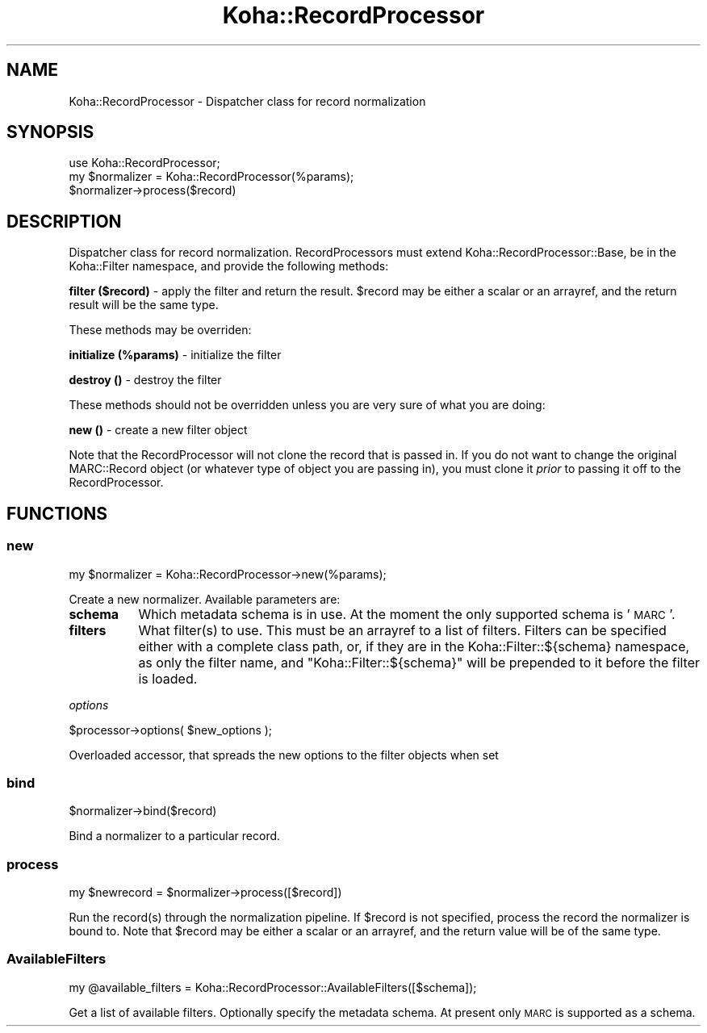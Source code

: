 .\" Automatically generated by Pod::Man 4.10 (Pod::Simple 3.35)
.\"
.\" Standard preamble:
.\" ========================================================================
.de Sp \" Vertical space (when we can't use .PP)
.if t .sp .5v
.if n .sp
..
.de Vb \" Begin verbatim text
.ft CW
.nf
.ne \\$1
..
.de Ve \" End verbatim text
.ft R
.fi
..
.\" Set up some character translations and predefined strings.  \*(-- will
.\" give an unbreakable dash, \*(PI will give pi, \*(L" will give a left
.\" double quote, and \*(R" will give a right double quote.  \*(C+ will
.\" give a nicer C++.  Capital omega is used to do unbreakable dashes and
.\" therefore won't be available.  \*(C` and \*(C' expand to `' in nroff,
.\" nothing in troff, for use with C<>.
.tr \(*W-
.ds C+ C\v'-.1v'\h'-1p'\s-2+\h'-1p'+\s0\v'.1v'\h'-1p'
.ie n \{\
.    ds -- \(*W-
.    ds PI pi
.    if (\n(.H=4u)&(1m=24u) .ds -- \(*W\h'-12u'\(*W\h'-12u'-\" diablo 10 pitch
.    if (\n(.H=4u)&(1m=20u) .ds -- \(*W\h'-12u'\(*W\h'-8u'-\"  diablo 12 pitch
.    ds L" ""
.    ds R" ""
.    ds C` ""
.    ds C' ""
'br\}
.el\{\
.    ds -- \|\(em\|
.    ds PI \(*p
.    ds L" ``
.    ds R" ''
.    ds C`
.    ds C'
'br\}
.\"
.\" Escape single quotes in literal strings from groff's Unicode transform.
.ie \n(.g .ds Aq \(aq
.el       .ds Aq '
.\"
.\" If the F register is >0, we'll generate index entries on stderr for
.\" titles (.TH), headers (.SH), subsections (.SS), items (.Ip), and index
.\" entries marked with X<> in POD.  Of course, you'll have to process the
.\" output yourself in some meaningful fashion.
.\"
.\" Avoid warning from groff about undefined register 'F'.
.de IX
..
.nr rF 0
.if \n(.g .if rF .nr rF 1
.if (\n(rF:(\n(.g==0)) \{\
.    if \nF \{\
.        de IX
.        tm Index:\\$1\t\\n%\t"\\$2"
..
.        if !\nF==2 \{\
.            nr % 0
.            nr F 2
.        \}
.    \}
.\}
.rr rF
.\" ========================================================================
.\"
.IX Title "Koha::RecordProcessor 3pm"
.TH Koha::RecordProcessor 3pm "2023-11-09" "perl v5.28.1" "User Contributed Perl Documentation"
.\" For nroff, turn off justification.  Always turn off hyphenation; it makes
.\" way too many mistakes in technical documents.
.if n .ad l
.nh
.SH "NAME"
Koha::RecordProcessor \- Dispatcher class for record normalization
.SH "SYNOPSIS"
.IX Header "SYNOPSIS"
.Vb 3
\&  use Koha::RecordProcessor;
\&  my $normalizer = Koha::RecordProcessor(%params);
\&  $normalizer\->process($record)
.Ve
.SH "DESCRIPTION"
.IX Header "DESCRIPTION"
Dispatcher class for record normalization. RecordProcessors must
extend Koha::RecordProcessor::Base, be in the Koha::Filter namespace,
and provide the following methods:
.PP
\&\fBfilter ($record)\fR \- apply the filter and return the result. \f(CW$record\fR
may be either a scalar or an arrayref, and the return result will be
the same type.
.PP
These methods may be overriden:
.PP
\&\fBinitialize (%params)\fR \- initialize the filter
.PP
\&\fBdestroy ()\fR \- destroy the filter
.PP
These methods should not be overridden unless you are very sure of what
you are doing:
.PP
\&\fBnew ()\fR \- create a new filter object
.PP
Note that the RecordProcessor will not clone the record that is
passed in. If you do not want to change the original MARC::Record
object (or whatever type of object you are passing in), you must
clone it \fIprior\fR to passing it off to the RecordProcessor.
.SH "FUNCTIONS"
.IX Header "FUNCTIONS"
.SS "new"
.IX Subsection "new"
.Vb 1
\&    my $normalizer = Koha::RecordProcessor\->new(%params);
.Ve
.PP
Create a new normalizer. Available parameters are:
.IP "\fBschema\fR" 8
.IX Item "schema"
Which metadata schema is in use. At the moment the only supported schema
is '\s-1MARC\s0'.
.IP "\fBfilters\fR" 8
.IX Item "filters"
What filter(s) to use. This must be an arrayref to a list of filters. Filters
can be specified either with a complete class path, or, if they are in the
Koha::Filter::${schema} namespace, as only the filter name, and
\&\*(L"Koha::Filter::${schema}\*(R" will be prepended to it before the filter is loaded.
.PP
\fIoptions\fR
.IX Subsection "options"
.PP
.Vb 1
\&    $processor\->options( $new_options );
.Ve
.PP
Overloaded accessor, that spreads the new options to the filter objects when set
.SS "bind"
.IX Subsection "bind"
.Vb 1
\&    $normalizer\->bind($record)
.Ve
.PP
Bind a normalizer to a particular record.
.SS "process"
.IX Subsection "process"
.Vb 1
\&    my $newrecord = $normalizer\->process([$record])
.Ve
.PP
Run the record(s) through the normalization pipeline. If \f(CW$record\fR is
not specified, process the record the normalizer is bound to.
Note that \f(CW$record\fR may be either a scalar or an arrayref, and the
return value will be of the same type.
.SS "AvailableFilters"
.IX Subsection "AvailableFilters"
.Vb 1
\&    my @available_filters = Koha::RecordProcessor::AvailableFilters([$schema]);
.Ve
.PP
Get a list of available filters. Optionally specify the metadata schema.
At present only \s-1MARC\s0 is supported as a schema.
